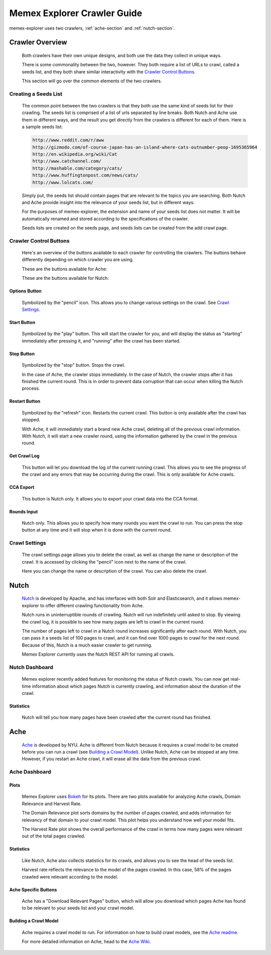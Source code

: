 ############################
Memex Explorer Crawler Guide
############################
memex-explorer uses two crawlers, :ref:`ache-section` and :ref:`nutch-section`.

****************
Crawler Overview
****************
    Both crawlers have their own unique designs, and both use the data they collect in unique ways.

    There is some commonality between the two, however. They both require a list of URLs to crawl, called a seeds list, and they both share similar interactivity with the `Crawler Control Buttons`_.

    This section will go over the common elements of the two crawlers.

Creating a Seeds List
=====================
    The common point between the two crawlers is that they both use the same kind of seeds list for their crawling. The seeds list is comprised of a list of urls separated by line breaks. Both Nutch and Ache use them in different ways, and the result you get directly from the crawlers is different for each of them. Here is a sample seeds list:

    .. code-block:: html

       http://www.reddit.com/r/aww
       http://gizmodo.com/of-course-japan-has-an-island-where-cats-outnumber-peop-1695365964
       http://en.wikipedia.org/wiki/Cat
       http://www.catchannel.com/
       http://mashable.com/category/cats/
       http://www.huffingtonpost.com/news/cats/
       http://www.lolcats.com/

    Simply put, the seeds list should contain pages that are relevant to the topics you are searching. Both Nutch and Ache provide insight into the relevance of your seeds list, but in different ways.

    For the purposes of memex-explorer, the extension and name of your seeds list does not matter. It will be automatically renamed and stored according to the specifications of the crawler. 

    Seeds lists are created on the seeds page, and seeds lists can be created from the add crawl page.

Crawler Control Buttons
=======================
   Here's an overview of the buttons available to each crawler for controlling the crawlers. The buttons behave differently depending on which crawler you are using.

   These are the buttons available for Ache:

   .. image:: _static/img/ache-buttons.png

   These are the buttons available for Nutch:

   .. image:: _static/img/nutch-buttons.png

Options Button
--------------
    Symbolized by the "pencil" icon. This allows you to change various settings on the crawl. See `Crawl Settings`_.

Start Button
------------
   Symbolized by the "play" button. This will start the crawler for you, and will display the status as "starting" immediately after pressing it, and "running" after the crawl has been started.

Stop Button
-----------
   Symbolized by the "stop" button. Stops the crawl.

   In the case of Ache, the crawler stops immediately. In the case of Nutch, the crawler stops after it has finished the current round. This is in order to prevent data corruption that can occur when killing the Nutch process.

Restart Button
--------------
    Symbolized by the "refresh" icon. Restarts the current crawl. This button is only available after the crawl has stopped.

    With Ache, it will immediately start a brand new Ache crawl, deleting all of the previous crawl information. With Nutch, it will start a new crawler round, using the information gathered by the crawl in the previous round.

Get Crawl Log
-------------
    This button will let you download the log of the current running crawl. This allows you to see the progress of the crawl and any errors that may be occurring during the crawl. This is only available for Ache crawls.

CCA Export
----------
    This button is Nutch only. It allows you to export your crawl data into the CCA format.

Rounds Input
------------
   Nutch only. This allows you to specify how many rounds you want the crawl to run. You can press the stop button at any time and it will stop when it is done with the current round.

Crawl Settings
==============
    The crawl settings page allows you to delete the crawl, as well as change the name or description of the crawl. It is accessed by clicking the "pencil" icon next to the name of the crawl.

    .. image:: _static/img/crawl_settings.png

    Here you can change the name or description of the crawl. You can also delete the crawl.

    .. _nutch-section:

*****
Nutch
*****
    `Nutch <http://nutch.apache.org/>`_ is developed by Apache, and has interfaces with both Solr and Elasticsearch, and it allows memex-explorer to offer different crawling functionality from Ache.

    Nutch runs in uninterruptible rounds of crawling. Nutch will run indefinitely until asked to stop. By viewing the crawl log, it is possible to see how many pages are left to crawl in the current round.

    The number of pages left to crawl in a Nutch round increases significantly after each round. With Nutch, you can pass it a seeds list of 100 pages to crawl, and it can find over 1000 pages to crawl for the next round. Because of this, Nutch is a much easier crawler to get running.

    Memex Explorer currently uses the Nutch REST API for running all crawls.

Nutch Dashboard
=======================
    Memex explorer recently added features for monitoring the status of Nutch crawls. You can now get real-time information about which pages Nutch is currently crawling, and information about the duration of the crawl.

.. image:: _static/img/nutch-dashboard.png

Statistics
----------
    Nutch will tell you how many pages have been crawled after the current round has finished.

.. image:: _static/img/nutch_stats.png

.. _ache-section:

****
Ache
****
    `Ache <https://github.com/ViDA-NYU/ache>`_ is developed by NYU. Ache is different from Nutch because it requires a crawl model to be created before you can run a crawl (see `Building a Crawl Model`_). Unlike Nutch, Ache can be stopped at any time. However, if you restart an Ache crawl, it will erase all the data from the previous crawl.

Ache Dashboard
======================
.. image:: _static/img/ache-dashboard.png

.. image:: _static/img/ache_stats.png

Plots
-----
    Memex Explorer uses `Bokeh <http://bokeh.pydata.org/en/latest/>`_ for its plots. There are two plots available for analyzing Ache crawls, Domain Relevance and Harvest Rate.

    The Domain Relevance plot sorts domains by the number of pages crawled, and adds information for relevancy of that domain to your crawl model. This plot helps you understand how well your model fits.

    The Harvest Rate plot shows the overall performance of the crawl in terms how many pages were relevant out of the total pages crawled.

Statistics
----------
    Like Nutch, Ache also collects statistics for its crawls, and allows you to see the head of the seeds list.

    Harvest rate reflects the relevance to the model of the pages crawled. In this case, 58% of the pages crawled were relevant according to the model.

Ache Specific Buttons
---------------------
    Ache has a "Download Relevant Pages" button, which will allow you download which pages Ache has found to be relevant to your seeds list and your crawl model.

Building a Crawl Model
----------------------
    Ache requires a crawl model to run. For information on how to build crawl models, see the `Ache readme <https://github.com/ViDA-NYU/ache/blob/master/README.md>`_.

    For more detailed information on Ache, head to the `Ache Wiki <https://github.com/ViDA-NYU/ache/wiki>`_.
